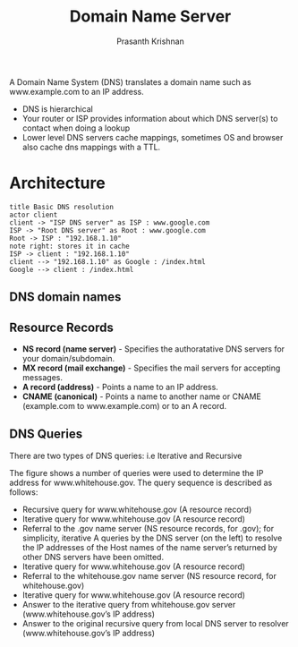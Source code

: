 #+TITLE: Domain Name Server
#+AUTHOR: Prasanth Krishnan
#+EMAIL: knp281192@gmail.com
#+DESCRIPTION: This file contains my notes from various sources, mainly system-design-primer
#+OPTIONS: toc:2
#+STARTUP: inlineimages

A Domain Name System (DNS) translates a domain name such as www.example.com to an IP address.

- DNS is hierarchical
- Your router or ISP provides information about which DNS server(s) to contact when doing a lookup
- Lower level DNS servers cache mappings, sometimes OS and browser also cache dns mappings with a TTL.
* Architecture
#+begin_src plantuml :file ./images/DNS-basic.png
title Basic DNS resolution
actor client
client -> "ISP DNS server" as ISP : www.google.com
ISP -> "Root DNS server" as Root : www.google.com
Root -> ISP : "192.168.1.10"
note right: stores it in cache
ISP -> client : "192.168.1.10"
client --> "192.168.1.10" as Google : /index.html
Google --> client : /index.html
#+end_src    
#+RESULTS:
[[file:./images/DNS-basic.png]]

** DNS domain names

** Resource Records
- *NS record (name server)* - Specifies the authoratative DNS servers for your domain/subdomain.
- *MX record (mail exchange)* - Specifies the mail servers for accepting messages.
- *A record (address)* - Points a name to an IP address.
- *CNAME (canonical)* - Points a name to another name or CNAME (example.com to www.example.com) or to an A record.

** DNS Queries
There are two types of DNS queries: i.e Iterative and Recursive

[[file:./images/DNS-detailed.gif]]

The figure shows a number of queries were used to determine the IP address for www.whitehouse.gov. The query sequence is described as follows:
- Recursive query for www.whitehouse.gov (A resource record)
- Iterative query for www.whitehouse.gov (A resource record)
- Referral to the .gov name server (NS resource records, for .gov); for simplicity, iterative A queries by the DNS server (on the left) to resolve the IP addresses of the Host names of the name server’s returned by other DNS servers have been omitted.
- Iterative query for www.whitehouse.gov (A resource record)
- Referral to the whitehouse.gov name server (NS resource record, for whitehouse.gov)
- Iterative query for www.whitehouse.gov (A resource record)
- Answer to the iterative query from whitehouse.gov server (www.whitehouse.gov’s IP address)
- Answer to the original recursive query from local DNS server to resolver (www.whitehouse.gov’s IP address)
